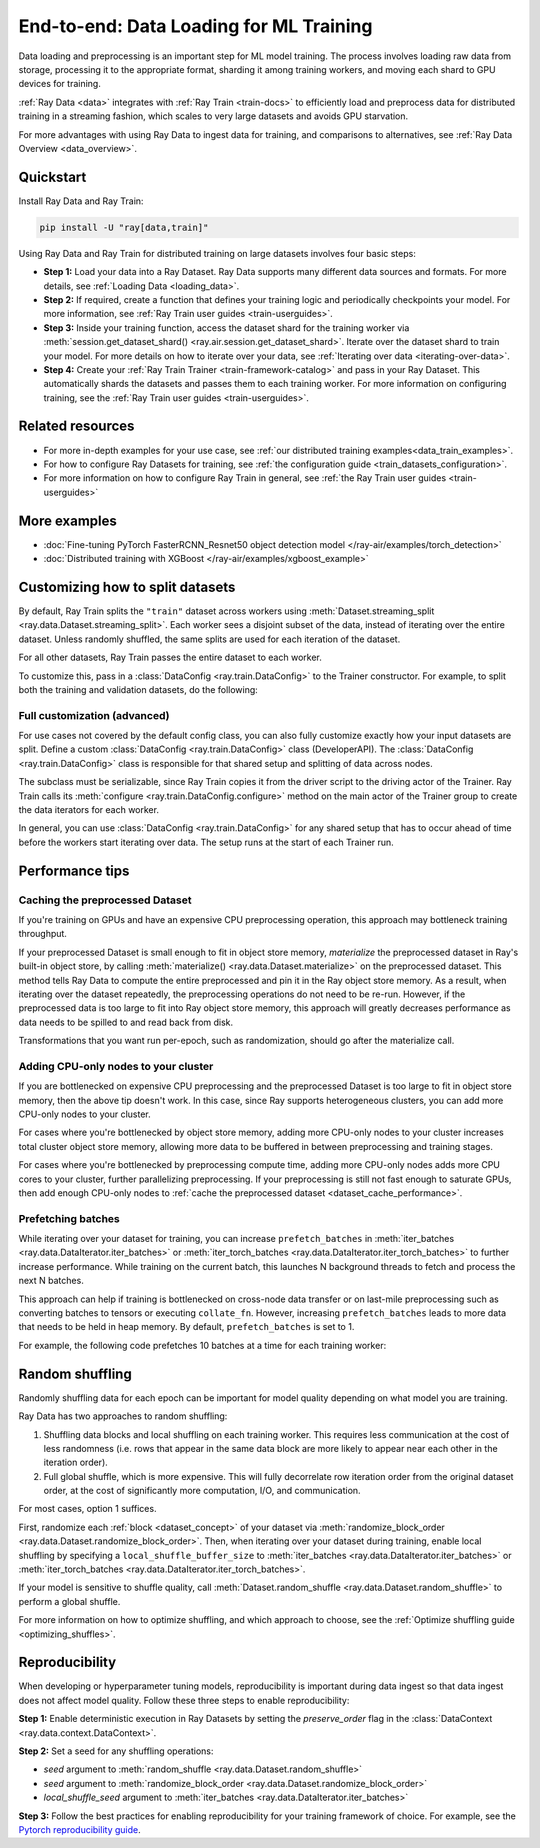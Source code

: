 .. _training_ingest_home:

End-to-end: Data Loading for ML Training
========================================

Data loading and preprocessing is an important step for ML model training. The process involves loading raw data from storage, processing it to the appropriate format, sharding it among training workers, and moving each shard to GPU devices for training.   

:ref:`Ray Data <data>` integrates with :ref:`Ray Train <train-docs>` to efficiently load and preprocess data for distributed training in a streaming fashion, which scales to very large datasets and avoids GPU starvation.

For more advantages with using Ray Data to ingest data for training, and comparisons to alternatives, see :ref:`Ray Data Overview <data_overview>`.

.. figure:: images/train_ingest.png

.. _ingest_quickstart:

Quickstart
----------
Install Ray Data and Ray Train:

.. code-block:: bash

    pip install -U "ray[data,train]"

Using Ray Data and Ray Train for distributed training on large datasets involves four basic steps:

- **Step 1:** Load your data into a Ray Dataset. Ray Data supports many different data sources and formats. For more details, see :ref:`Loading Data <loading_data>`.
- **Step 2:** If required, create a function that defines your training logic and periodically checkpoints your model. For more information, see :ref:`Ray Train user guides <train-userguides>`.
- **Step 3:** Inside your training function, access the dataset shard for the training worker via :meth:`session.get_dataset_shard() <ray.air.session.get_dataset_shard>`. Iterate over the dataset shard to train your model. For more details on how to iterate over your data, see :ref:`Iterating over data <iterating-over-data>`.
- **Step 4:** Create your :ref:`Ray Train Trainer <train-framework-catalog>` and pass in your Ray Dataset. This automatically shards the datasets and passes them to each training worker. For more information on configuring training, see the :ref:`Ray Train user guides <train-userguides>`.

.. tabs::

    .. group-tab:: PyTorch

        .. testcode::

            import torch
            from torch import nn
            import ray
            from ray.air import session, Checkpoint, ScalingConfig
            from ray.train.torch import TorchTrainer

            # Set this to True to use GPU.
            # If False, do CPU training instead of GPU training.
            use_gpu = False

            # Step 1: Create a Ray Dataset from in-memory Python lists.
            # You can also create a Ray Dataset from many other sources and file
            # formats.
            train_dataset = ray.data.from_items([{"x": x, "y": 2 * x + 1} for x in range(200)])

            # Step 2: Define your training function. This function contains the logic
            # for creating the model and the training loop to train the model.
            # See the Ray Train user guides for information such as how to report
            # metrics or periodically save model checkpoints.
            def train_func(config):
                model = nn.Sequential(nn.Linear(1, 1), nn.Sigmoid())
                loss_fn = torch.nn.BCELoss()
                optimizer = torch.optim.SGD(model.parameters(), lr=0.001)

                # Step 3: Access the dataset shard for the training worker via
                # ``get_dataset_shard``.
                train_data_shard = session.get_dataset_shard("train")

                for epoch_idx in range(2):
                    # In each epoch, iterate over batches of the dataset shard in torch
                    # format to train the model.
                    for batch in train_data_shard.iter_torch_batches(batch_size=128, dtypes=torch.float32):
                        inputs, labels = torch.unsqueeze(batches["x"], 1), batches["y"]
                        predictions = model(inputs)
                        train_loss = loss_fn(predictions, labels)
                        train_loss.backward()
                        optimizer.step()

                    # Checkpoint the model on each epoch.
                    session.report(
                        {},
                        checkpoint=Checkpoint.from_dict({"model": model.state_dict()})
                    )

            # Step 4: Create a TorchTrainer. Specify the number of training workers and
            # pass in your Ray Dataset.
            # The Ray Dataset is automatically split across all training workers.
            trainer = TorchTrainer(
                train_func,
                datasets={"train": train_dataset},
                scaling_config=ScalingConfig(num_workers=2, use_gpu=use_gpu)
            )
            result = trainer.fit()

            # Extract the model from the checkpoint.
            result.checkpoint.to_dict()["model"]

        .. testoutput::
            :hide:

            ...

    .. group-tab:: TensorFlow

        .. testcode::

            import ray
            import tensorflow as tf

            from ray.air import session, Checkpoint, ScalingConfig
            from ray.train.tensorflow import TensorflowTrainer


            # Set this to True to use GPU.
            # If False, do CPU training instead of GPU training.
            use_gpu = False

            # Step 1: Create a Ray Dataset from in-memory Python lists.
            # You can also create a Ray Dataset from many other sources and file
            # formats.
            train_dataset = ray.data.from_items(
                [{"x": x / 200, "y": 2 * x / 200} for x in range(200)]
            )

            # Step 2: Define your training function. 
            # This function contains the logic for
            # creating the model and the training loop to train the model.
            # See the Ray Train user guides for information such as how to report
            # metrics or periodically save model checkpoints.
            def train_func(config):
                strategy = tf.distribute.MultiWorkerMirroredStrategy()
                with strategy.scope():
                    # Model building/compiling needs to be within `strategy.scope()`.
                    model = tf.keras.Sequential([
                        tf.keras.layers.InputLayer(),
                        tf.keras.layers.Flatten(),
                        tf.keras.layers.Dense(1)
                    ])
                    model.compile(
                        optimizer=tf.keras.optimizers.SGD(learning_rate=1e-3),
                        loss=tf.keras.losses.mean_squared_error,
                        metrics=[tf.keras.metrics.mean_squared_error],
                    )

                # Step 3: Access the dataset shard for the training worker via
                # ``get_dataset_shard``.
                dataset = session.get_dataset_shard("train")

                results = []
                for _ in range(3):
                    # In each epoch, iterate over batches of the dataset shard in
                    # TensorFlow format to train the model.
                    tf_dataset = dataset.to_tf(
                        feature_columns="x", label_columns="y", batch_size=32
                    )
                    model.fit(tf_dataset)
                    # Checkpoint the model on each epoch.
                    session.report(
                        {},
                        checkpoint=Checkpoint.from_dict({"model": model.get_weights()})
                    )

            # Step 4: Create a TensorflowTrainer. 
            # Specify the number of training workers and pass in your Ray Dataset.
            # The Ray Dataset is automatically split across all training workers.
            trainer = TensorflowTrainer(
                train_loop_per_worker=train_func,
                scaling_config=ScalingConfig(num_workers=2, use_gpu=use_gpu),
                datasets={"train": train_dataset},
            )
            result = trainer.fit()

            # Extract the model from the checkpoint.
            result.checkpoint.to_dict()["model"]


        .. testoutput::
            :hide:

            ...

    .. group-tab:: XGBoost

        Run `pip install -U xgboost-ray`

        .. testcode::

            import ray
            from ray.train.xgboost import XGBoostTrainer, XGBoostCheckpoint
            from ray.air.config import ScalingConfig

            # Step 1: Create a Ray Dataset from a CSV file.
            # You can also create a Ray Dataset from many other sources and file
            # formats.
            dataset = ray.data.read_csv("s3://anonymous@air-example-data/breast_cancer.csv")

            # Split data into train and validation.
            train_dataset, valid_dataset = dataset.train_test_split(test_size=0.3)

            # XGBoost does not require defining your own training logic, so skip steps
            # 2 and 3

            # Step 4: Create a XGBoostTrainer. 
            # Specify the number of training workers and pass in your Ray Dataset.
            # The Ray Dataset is automatically split across all training workers.
            trainer = XGBoostTrainer(
                scaling_config=ScalingConfig(num_workers=2, use_gpu=False),
                label_column="target",
                num_boost_round=20,
                params={
                    # XGBoost specific params
                    "objective": "binary:logistic",
                    "eval_metric": ["logloss", "error"],
                },
                datasets={"train": train_dataset, "valid": valid_dataset},
            )
            result = trainer.fit()

            # Extract the model from the checkpoint.
            XGBoostCheckpoint.from_checkpoint(result.checkpoint).get_model()

        .. testoutput::
            :hide:

            ...


Related resources
-----------------

* For more in-depth examples for your use case, see :ref:`our distributed training examples<data_train_examples>`.
* For how to configure Ray Datasets for training, see :ref:`the configuration guide <train_datasets_configuration>`.
* For more information on how to configure Ray Train in general, see :ref:`the Ray Train user guides <train-userguides>`

.. _data_train_examples:

More examples
-------------
- :doc:`Fine-tuning PyTorch FasterRCNN_Resnet50 object detection model </ray-air/examples/torch_detection>`
- :doc:`Distributed training with XGBoost </ray-air/examples/xgboost_example>`

.. _train_datasets_configuration:

Customizing how to split datasets
---------------------------------
By default, Ray Train splits the ``"train"`` dataset across workers using :meth:`Dataset.streaming_split <ray.data.Dataset.streaming_split>`. Each worker sees a disjoint subset of the data, instead of iterating over the entire dataset. Unless randomly shuffled, the same splits are used for each iteration of the dataset. 

For all other datasets, Ray Train passes the entire dataset to each worker.

To customize this, pass in a :class:`DataConfig <ray.train.DataConfig>` to the Trainer constructor. For example, to split both the training and validation datasets, do the following:

.. testcode::

    import ray
    from ray.air import ScalingConfig, session
    from ray.train.torch import TorchTrainer

    ds = ray.data.read_text(
        "s3://anonymous@ray-example-data/sms_spam_collection_subset.txt"
    )
    train_ds, val_ds = dataset.train_test_split(0.3)

    def train_loop_per_worker():
        # Get an iterator to the dataset we passed in below.
        it = session.get_dataset_shard("train")
        for _ in range(2):
            for batch in it.iter_batches(batch_size=128):
                print("Do some training on batch", batch)

    my_trainer = TorchTrainer(
        train_loop_per_worker,
        scaling_config=ScalingConfig(num_workers=2),
        datasets={"train": train_ds, "val": val_ds},
        dataset_config=ray.train.DataConfig(
            datasets_to_split=["train", "val"],
        ),
    )
    my_trainer.fit()

.. testoutput::
    :hide:

    ...

Full customization (advanced)
~~~~~~~~~~~~~~~~~~~~~~~~~~~~~
For use cases not covered by the default config class, you can also fully customize exactly how your input datasets are split. Define a custom :class:`DataConfig <ray.train.DataConfig>` class (DeveloperAPI). The :class:`DataConfig <ray.train.DataConfig>` class is responsible for that shared setup and splitting of data across nodes.

.. testcode::

    # Note that this example class is doing the same thing as the basic DataConfig
    # implementation included with Ray Train.
    from typing import Optional, Dict, List

    import ray
    from ray.air import ScalingConfig, session
    from ray.train.torch import TorchTrainer
    from ray.data import Dataset, DataIterator, NodeIdStr
    from ray.actor import ActorHandle

    ds = ray.data.read_text(
        "s3://anonymous@ray-example-data/sms_spam_collection_subset.txt"
    )

    def train_loop_per_worker():
        # Get an iterator to the dataset we passed in below.
        it = session.get_dataset_shard("train")
        for _ in range(2):
            for batch in it.iter_batches(batch_size=128):
                print("Do some training on batch", batch)


    class MyCustomDataConfig(DataConfig):
        def configure(
            self,
            datasets: Dict[str, Dataset],
            world_size: int,
            worker_handles: Optional[List[ActorHandle]],
            worker_node_ids: Optional[List[NodeIdStr]],
            **kwargs,
        ) -> List[Dict[str, DataIterator]]:
            assert len(datasets) == 1, "This example only handles the simple case"

            # Configure Ray Data for ingest.
            ctx = ray.data.DataContext.get_current()
            ctx.execution_options = DataConfig.default_ingest_options()

            # Split the stream into shards.
            iterator_shards = datasets["train"].streaming_split(
                world_size, equal=True, locality_hints=worker_node_ids
            )

            # Return the assigned iterators for each worker.
            return [{"train": it} for it in iterator_shards]


    my_trainer = TorchTrainer(
        train_loop_per_worker,
        scaling_config=ScalingConfig(num_workers=2),
        datasets={"train": ds},
        dataset_config=MyCustomDataConfig(),
    )
    my_trainer.fit()

.. testoutput::
    :hide:

    ... 

The subclass must be serializable, since Ray Train copies it from the driver script to the driving actor of the Trainer. Ray Train calls its :meth:`configure <ray.train.DataConfig.configure>` method on the main actor of the Trainer group to create the data iterators for each worker.

In general, you can use :class:`DataConfig <ray.train.DataConfig>` for any shared setup that has to occur ahead of time before the workers start iterating over data. The setup runs at the start of each Trainer run.

Performance tips
----------------

.. _dataset_cache_performance:

Caching the preprocessed Dataset
~~~~~~~~~~~~~~~~~~~~~~~~~~~~~~~~
If you're training on GPUs and have an expensive CPU preprocessing operation, this approach may bottleneck training throughput.

If your preprocessed Dataset is small enough to fit in object store memory, *materialize* the preprocessed dataset in Ray's built-in object store, by calling :meth:`materialize() <ray.data.Dataset.materialize>` on the preprocessed dataset. This method tells Ray Data to compute the entire preprocessed and pin it in the Ray object store memory. As a result, when iterating over the dataset repeatedly, the preprocessing operations do not need to be re-run. However, if the preprocessed data is too large to fit into Ray object store memory, this approach will greatly decreases performance as data needs to be spilled to and read back from disk.

Transformations that you want run per-epoch, such as randomization, should go after the materialize call.

.. testcode::

    # Load the data.
    train_ds = ray.data.read_parquet("s3://anonymous@ray-example-data/iris.parquet")

    # Preprocess the data. Transformations that are made before the materialize call
    # below are only run once.
    train_ds = train_ds.map_batches(normalize_length)

    # Materialize the dataset in object store memory.
    # Only do this if train_ds is small enough to fit in object store memory.
    train_ds = train_ds.materialize()

    # Add per-epoch preprocessing. Transformations that you want to run per-epoch, such
    # as data augmentation or randomization, should go after the materialize call.
    train_ds = train_ds.map_batches(augment_data)

    # Pass train_ds to the Trainer

Adding CPU-only nodes to your cluster
~~~~~~~~~~~~~~~~~~~~~~~~~~~~~~~~~~~~~
If you are bottlenecked on expensive CPU preprocessing and the preprocessed Dataset is too large to fit in object store memory, then the above tip doesn't work. In this case, since Ray supports heterogeneous clusters, you can add more CPU-only nodes to your cluster.

For cases where you're bottlenecked by object store memory, adding more CPU-only nodes to your cluster increases total cluster object store memory, allowing more data to be buffered in between preprocessing and training stages.

For cases where you're bottlenecked by preprocessing compute time, adding more CPU-only nodes adds more CPU cores to your cluster, further parallelizing preprocessing. If your preprocessing is still not fast enough to saturate GPUs, then add enough CPU-only nodes to :ref:`cache the preprocessed dataset <dataset_cache_performance>`.

Prefetching batches
~~~~~~~~~~~~~~~~~~~
While iterating over your dataset for training, you can increase ``prefetch_batches`` in :meth:`iter_batches <ray.data.DataIterator.iter_batches>` or :meth:`iter_torch_batches <ray.data.DataIterator.iter_torch_batches>` to further increase performance. While training on the current batch, this launches N background threads to fetch and process the next N batches.

This approach can help if training is bottlenecked on cross-node data transfer or on last-mile preprocessing such as converting batches to tensors or executing ``collate_fn``. However, increasing ``prefetch_batches`` leads to more data that needs to be held in heap memory. By default, ``prefetch_batches`` is set to 1.

For example, the following code prefetches 10 batches at a time for each training worker:

.. testcode::

    import ray
    from ray.air import ScalingConfig, session
    from ray.train.torch import TorchTrainer

    ds = ray.data.read_text(
        "s3://anonymous@ray-example-data/sms_spam_collection_subset.txt"
    )

    def train_loop_per_worker():
        # Get an iterator to the dataset we passed in below.
        it = session.get_dataset_shard("train")
        for _ in range(2):
            # Prefetch 10 batches at a time.
            for batch in it.iter_batches(batch_size=128, prefetch_batches=10):
                print("Do some training on batch", batch)

    my_trainer = TorchTrainer(
        train_loop_per_worker,
        scaling_config=ScalingConfig(num_workers=2),
        datasets={"train": ds},
    )
    my_trainer.fit()

.. testoutput::
    :hide:

    ...

Random shuffling
----------------
Randomly shuffling data for each epoch can be important for model quality depending on what model you are training.

Ray Data has two approaches to random shuffling:

1. Shuffling data blocks and local shuffling on each training worker. This requires less communication at the cost of less randomness (i.e. rows that appear in the same data block are more likely to appear near each other in the iteration order).
2. Full global shuffle, which is more expensive. This will fully decorrelate row iteration order from the original dataset order, at the cost of significantly more computation, I/O, and communication.

For most cases, option 1 suffices. 

First, randomize each :ref:`block <dataset_concept>` of your dataset via :meth:`randomize_block_order <ray.data.Dataset.randomize_block_order>`. Then, when iterating over your dataset during training, enable local shuffling by specifying a ``local_shuffle_buffer_size`` to :meth:`iter_batches <ray.data.DataIterator.iter_batches>` or :meth:`iter_torch_batches <ray.data.DataIterator.iter_torch_batches>`.

.. testcode::
    import ray

     ds = ray.data.read_text(
        "s3://anonymous@ray-example-data/sms_spam_collection_subset.txt"
    )

    # Randomize the blocks of this dataset.
    ds = ds.randomize_block_order()

    def train_loop_per_worker():
        # Get an iterator to the dataset we passed in below.
        it = session.get_dataset_shard("train")
        for _ in range(2):
            # Use a shuffle buffer size of 10k rows.
            for batch in it.iter_batches(
                local_shuffle_buffer_size=10000, batch_size=128):
                print("Do some training on batch", batch)

    my_trainer = TorchTrainer(
        train_loop_per_worker,
        scaling_config=ScalingConfig(num_workers=2),
        datasets={"train": ds},
    )
    my_trainer.fit()

.. testoutput::
    :hide:

    ...


If your model is sensitive to shuffle quality, call :meth:`Dataset.random_shuffle <ray.data.Dataset.random_shuffle>` to perform a global shuffle.

.. testcode::

    import ray

     ds = ray.data.read_text(
        "s3://anonymous@ray-example-data/sms_spam_collection_subset.txt"
    )

    # Do a global shuffle of all rows in this dataset.
    # The dataset will be shuffled on each iteration, unless `.materialize()`
    # is called after the `.random_shuffle()`
    ds = ds.random_shuffle()

For more information on how to optimize shuffling, and which approach to choose, see the :ref:`Optimize shuffling guide <optimizing_shuffles>`.

Reproducibility
---------------
When developing or hyperparameter tuning models, reproducibility is important during data ingest so that data ingest does not affect model quality. Follow these three steps to enable reproducibility:

**Step 1:** Enable deterministic execution in Ray Datasets by setting the `preserve_order` flag in the :class:`DataContext <ray.data.context.DataContext>`.

.. testcode::

    import ray
    from ray.air import ScalingConfig, session
    from ray.train.torch import TorchTrainer

    # Preserve ordering in Ray Datasets for reproducibility.
    ctx = ray.data.DataContext.get_current()
    ctx.execution_options.preserve_order = True

    ds = ray.data.read_text(
        "s3://anonymous@ray-example-data/sms_spam_collection_subset.txt"
    )
    train_ds, val_ds = dataset.train_test_split(0.3)

    def train_loop_per_worker():
        # Get an iterator to the dataset we passed in below.
        it = session.get_dataset_shard("train")
        for _ in range(2):
            for batch in it.iter_batches(batch_size=128):
                print("Do some training on batch", batch)

    my_trainer = TorchTrainer(
        train_loop_per_worker,
        scaling_config=ScalingConfig(num_workers=2),
        datasets={"train": train_ds, "val": val_ds},
    )
    my_trainer.fit()

**Step 2:** Set a seed for any shuffling operations: 

* `seed` argument to :meth:`random_shuffle <ray.data.Dataset.random_shuffle>`
* `seed` argument to :meth:`randomize_block_order <ray.data.Dataset.randomize_block_order>` 
* `local_shuffle_seed` argument to :meth:`iter_batches <ray.data.DataIterator.iter_batches>`

**Step 3:** Follow the best practices for enabling reproducibility for your training framework of choice. For example, see the `Pytorch reproducibility guide <https://pytorch.org/docs/stable/notes/randomness.html>`_.
